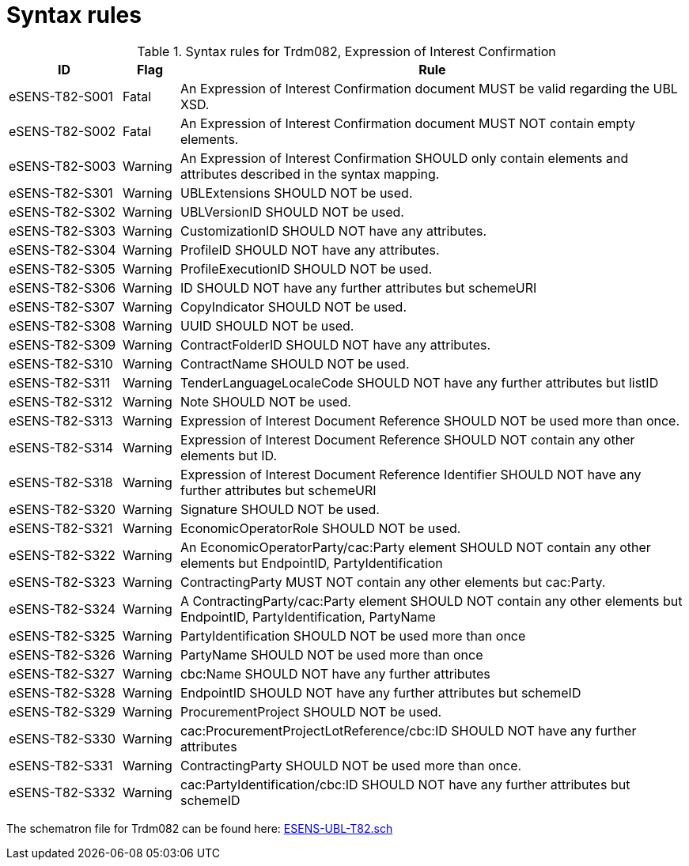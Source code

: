 
= Syntax rules

[cols="2,1,9", options="header"]
.Syntax rules for Trdm082, Expression of Interest Confirmation
|===
| ID | Flag | Rule
| eSENS-T82-S001 | Fatal | An Expression of Interest Confirmation document MUST be valid regarding the UBL XSD.
| eSENS-T82-S002 | Fatal | An Expression of Interest Confirmation document MUST NOT contain empty elements.
| eSENS-T82-S003 | Warning | An Expression of Interest Confirmation SHOULD only contain elements and attributes described in the syntax mapping.
| eSENS-T82-S301 | Warning | UBLExtensions SHOULD NOT be used.
| eSENS-T82-S302 | Warning | UBLVersionID SHOULD NOT be used.
| eSENS-T82-S303 | Warning | CustomizationID SHOULD NOT have any attributes.
| eSENS-T82-S304 | Warning | ProfileID SHOULD NOT have any attributes.
| eSENS-T82-S305 | Warning | ProfileExecutionID SHOULD NOT be used.
| eSENS-T82-S306 | Warning | ID SHOULD NOT have any further attributes but schemeURI
| eSENS-T82-S307 | Warning | CopyIndicator SHOULD NOT be used.
| eSENS-T82-S308 | Warning | UUID SHOULD NOT be used.
| eSENS-T82-S309 | Warning | ContractFolderID SHOULD NOT have any attributes.
| eSENS-T82-S310 | Warning | ContractName SHOULD NOT be used.
| eSENS-T82-S311 | Warning | TenderLanguageLocaleCode SHOULD NOT have any further attributes but listID
| eSENS-T82-S312 | Warning | Note SHOULD NOT be used.
| eSENS-T82-S313 | Warning | Expression of Interest Document Reference SHOULD NOT be used more than once.
| eSENS-T82-S314 | Warning | Expression of Interest Document Reference SHOULD NOT contain any other elements but ID.
| eSENS-T82-S318 | Warning | Expression of Interest Document Reference Identifier SHOULD NOT have any further attributes but schemeURI
| eSENS-T82-S320 | Warning | Signature SHOULD NOT be used.
| eSENS-T82-S321 | Warning | EconomicOperatorRole SHOULD NOT be used.
| eSENS-T82-S322 | Warning | An EconomicOperatorParty/cac:Party element SHOULD NOT contain any other elements but EndpointID, PartyIdentification
| eSENS-T82-S323 | Warning | ContractingParty MUST NOT contain any other elements but cac:Party.
| eSENS-T82-S324 | Warning | A ContractingParty/cac:Party element SHOULD NOT contain any other elements but EndpointID, PartyIdentification, PartyName
| eSENS-T82-S325 | Warning | PartyIdentification SHOULD NOT be used more than once
| eSENS-T82-S326 | Warning | PartyName SHOULD NOT be used more than once
| eSENS-T82-S327 | Warning | cbc:Name SHOULD NOT have any further attributes
| eSENS-T82-S328 | Warning | EndpointID SHOULD NOT have any further attributes but schemeID
| eSENS-T82-S329 | Warning | ProcurementProject SHOULD NOT be used.
| eSENS-T82-S330 | Warning | cac:ProcurementProjectLotReference/cbc:ID SHOULD NOT have any further attributes
| eSENS-T82-S331 | Warning | ContractingParty SHOULD NOT be used more than once.
| eSENS-T82-S332 | Warning | cac:PartyIdentification/cbc:ID SHOULD NOT have any further attributes but schemeID
|===

The schematron file for Trdm082 can be found here: http://wiki.ds.unipi.gr/download/attachments/31424661/ESENS-UBL-T82.sch?version=3&modificationDate=1486475112000&api=v2[ESENS-UBL-T82.sch]
